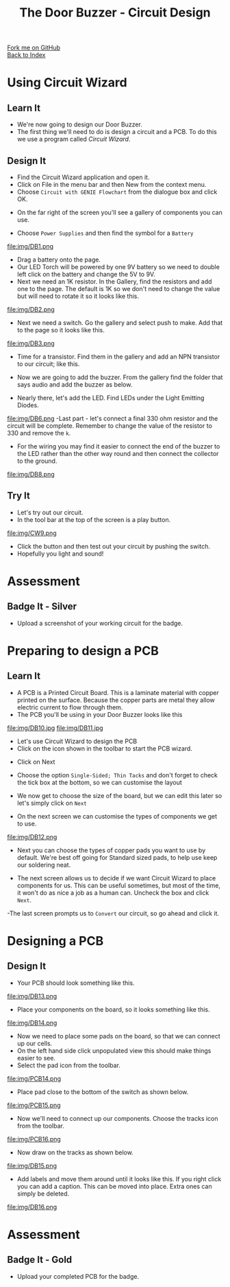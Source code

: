 #+STARTUP:indent
#+HTML_HEAD: <link rel="stylesheet" type="text/css" href="css/styles.css"/>
#+HTML_HEAD_EXTRA: <link href='http://fonts.googleapis.com/css?family=Ubuntu+Mono|Ubuntu' rel='stylesheet' type='text/css'>
#+OPTIONS: f:nil author:nil num:1 creator:nil timestamp:nil toc:nil 
#+TITLE: The Door Buzzer - Circuit Design
#+AUTHOR: Paul Dougall

#+BEGIN_HTML
<div class="github-fork-ribbon-wrapper left">
        <div class="github-fork-ribbon">
            <a href="https://github.com/stcd11/7-SC-DoorBuzzer">Fork me on GitHub</a>
        </div>
    </div>
    <div class="github-fork-ribbon-wrapper right-bottom">
        <div class="github-fork-ribbon">
            <a href="../index.html">Back to Index</a>
        </div>
    </div>
#+END_HTML
* COMMENT Use as a template
:PROPERTIES:
:HTML_CONTAINER_CLASS: activity
:END:
#+BEGIN_HTML
<object data="js/LED.html" width='800px' height='500px'></object>
#+END_HTML
** Learn It
:PROPERTIES:
:HTML_CONTAINER_CLASS: learn
:END:
<object data="js/Ohms_Law.html" width='400px' height='200px'></object>
** Research It
:PROPERTIES:
:HTML_CONTAINER_CLASS: research
:END:

** Design It
:PROPERTIES:
:HTML_CONTAINER_CLASS: design
:END:

** Build It
:PROPERTIES:
:HTML_CONTAINER_CLASS: build
:END:

** Test It
:PROPERTIES:
:HTML_CONTAINER_CLASS: test
:END:

** Run It
:PROPERTIES:
:HTML_CONTAINER_CLASS: run
:END:

** Document It
:PROPERTIES:
:HTML_CONTAINER_CLASS: document
:END:

** Code It
:PROPERTIES:
:HTML_CONTAINER_CLASS: code
:END:

** Program It
:PROPERTIES:
:HTML_CONTAINER_CLASS: program
:END:

** Try It
:PROPERTIES:
:HTML_CONTAINER_CLASS: try
:END:

** Badge It
:PROPERTIES:
:HTML_CONTAINER_CLASS: badge
:END:

** Save It
:PROPERTIES:
:HTML_CONTAINER_CLASS: save
:END:

* Using Circuit Wizard
:PROPERTIES:
:HTML_CONTAINER_CLASS: activity
:END:
** Learn It
:PROPERTIES:
:HTML_CONTAINER_CLASS: learn
:END:
- We're now going to design our Door Buzzer.
- The first thing we'll need to do is design a circuit and a PCB. To do this we use a program called /Circuit Wizard/.
** Design It
:PROPERTIES:
:HTML_CONTAINER_CLASS: design
:END:

- Find the Circuit Wizard application and open it.
- Click on File in the menu bar and then New from the context menu.
- Choose =Circuit with GENIE Flowchart= from the dialogue box and click OK.
[[file:img/CW1.png]]
- On the far right of the screen you'll see a gallery of components you can use.
[[file:img/CW2.png]]
- Choose =Power Supplies= and then find the symbol for a =Battery=
file:img/DB1.png
- Drag a battery onto the page.
- Our LED Torch will be powered by one 9V battery so we need to double left click on the battery and change the 5V to 9V. 
- Next we need an 1K resistor. In the Gallery, find the resistors and add one to the page. The default is 1K so we don't need to change the value but will need to rotate it so it looks like this.
file:img/DB2.png
- Next we need a switch. Go the gallery and select push to make. Add that to the page so it looks like this.
file:img/DB3.png
- Time for a transistor. Find them in the gallery and add an NPN transistor to our circuit; like this.
[[./img/DB4.png]]
- Now we are going to add the buzzer. From the gallery find the folder that says audio and add the buzzer as below.
[[./img/DB5.png]]
- Nearly there, let's add the LED. Find LEDs under the Light Emitting Diodes.
file:img/DB6.png
-Last part - let's connect a final 330 ohm resistor and the circuit will be complete. Remember to change the value of the resistor to 330 and remove the =k=.
- For the wiring you may find it easier to connect the end of the buzzer to the LED rather than the other way round and then connect the collector to the ground.
file:img/DB8.png
 
** Try It
:PROPERTIES:
:HTML_CONTAINER_CLASS: try
:END:

- Let's try out our circuit.
- In the tool bar at the top of the screen is a play button.
file:img/CW9.png
- Click the button and then test out your circuit by pushing the switch.
- Hopefully you light and sound!

* Assessment
:PROPERTIES:
:HTML_CONTAINER_CLASS: activity
:END:
** Badge It - Silver
:PROPERTIES:
:HTML_CONTAINER_CLASS: badge
:END:
- Upload a screenshot of your working circuit for the badge.

* Preparing to design a PCB
:PROPERTIES:
:HTML_CONTAINER_CLASS: activity
:END:
** Learn It
:PROPERTIES:
:HTML_CONTAINER_CLASS: learn
:END:
- A PCB is a Printed Circuit Board. This is a laminate material with copper printed on the surface. Because the copper parts are metal they allow electric current to flow through them.
- The PCB you'll be using in your Door Buzzer looks like this
file:img/DB10.jpg
file:img/DB11.jpg

- Let's use Circuit Wizard to design the PCB
- Click on the icon shown in the toolbar to start the PCB wizard.
[[./img/PCB3.png]]
- Click on Next
[[./img/PCB4.png]]
- Choose the option =Single-Sided; Thin Tacks= and don't forget to check the tick box at the bottom, so we can customise the layout
[[./img/PCB5.png]]
- We now get to choose the size of the board, but we can edit this later so let's simply click on =Next=
[[./img/PCB6.png]]
- On the next screen we can customise the types of components we get to use.
file:img/DB12.png

- Next you can choose the types of copper pads you want to use by default. We're best off going for Standard sized pads, to help use keep our soldering neat.
[[./img/PCB9.PNG]]
- The next screen allows us to decide if we want Circuit Wizard to place components for us. This can be useful sometimes, but most of the time, it won't do as nice a job as a human can. Uncheck the box and click =Next=.
[[./img/PCB10.png]]
-The last screen prompts us to =Convert= our circuit, so go ahead and click it.
[[./img/PCB11.png]]
* Designing a PCB
:PROPERTIES:
:HTML_CONTAINER_CLASS: activity
:END:
** Design It
:PROPERTIES:
:HTML_CONTAINER_CLASS: design
:END:
:PROPERTIES:
:HTML_CONTAINER_CLASS: learn
:END:
- Your PCB should look something like this.
file:img/DB13.png
- Place your components on the board, so it looks something like this.

file:img/DB14.png

- Now we need to place some pads on the board, so that we can connect up our cells.
- On the left hand side click unpopulated view this should make things easier to see.
- Select the pad icon from the toolbar.
file:img/PCB14.png

- Place pad close to the bottom of the switch as shown below.
file:img/PCB15.png
- Now we'll need to connect up our components. Choose the tracks icon from the toolbar.
file:img/PCB16.png

- Now draw on the tracks as shown below.
file:img/DB15.png

- Add labels and move them around until it looks like this. If you right click you can add a caption. This can be moved into place. Extra ones can simply be deleted.

file:img/DB16.png

* Assessment
:PROPERTIES:
:HTML_CONTAINER_CLASS: activity
:END:
** Badge It - Gold
:PROPERTIES:
:HTML_CONTAINER_CLASS: badge
:END:
- Upload your completed PCB for the badge.

